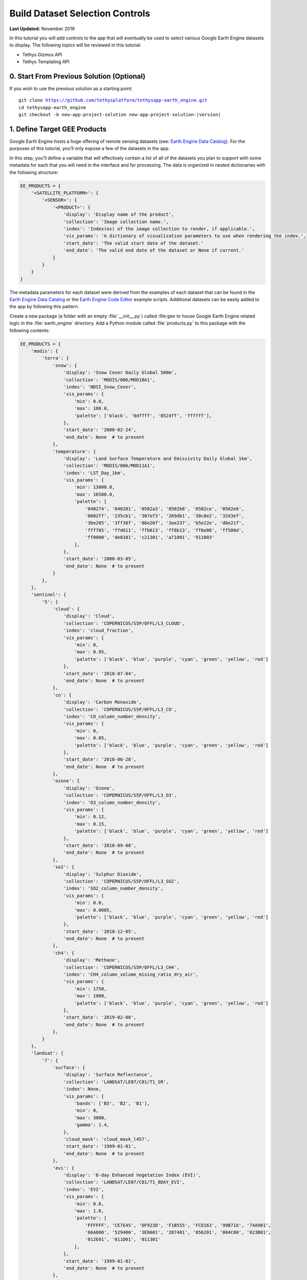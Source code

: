 ********************************
Build Dataset Selection Controls
********************************

**Last Updated:** November 2019

In this tutorial you will add controls to the app that will eventually be used to select various Google Earth Engine datasets to display. The following topics will be reviewed in this tutorial:

* Tethys Gizmos API
* Tethys Templating API


0. Start From Previous Solution (Optional)
==========================================

If you wish to use the previous solution as a starting point:

.. parsed-literal::

    git clone https://github.com/tethysplatform/tethysapp-earth_engine.git
    cd tethysapp-earth_engine
    git checkout -b new-app-project-solution new-app-project-solution-|version|


1. Define Target GEE Products
=============================

Google Earth Engine hosts a huge offering of remote sensing datasets (see: `Earth Engine Data Catalog <https://developers.google.com/earth-engine/datasets>`_). For the purposes of this tutorial, you'll only expose a few of the datasets in the app.

In this step, you'll define a variable that will effectively contain a list of all of the datasets you plan to support with some metadata for each that you will need in the interface and for processing. The data is organized in nested dictionaries with the following structure:

.. code-block:: python

    EE_PRODUCTS = {
        '<SATELLITE_PLATFORM>': {
            '<SENSOR>': {
                '<PRODUCT>': {
                    'display': 'Display name of the product',
                    'collection': 'Image collection name.',
                    'index': 'Index(es) of the image collection to render, if applicable.',
                    'vis_params': 'A dictionary of visualization parameters to use when rendering the index.',
                    'start_date': 'The valid start date of the dataset.'
                    'end_date': 'The valid end date of the dataset or None if current.'
                }
            }
        }
    }

The metadata parameters for each dataset were derived from the examples of each dataset that can be found in the `Earth Engine Data Catalog <https://developers.google.com/earth-engine/datasets>`_ or the `Earth Engine Code Editor <https://code.earthengine.google.com/>`_ example scripts. Additional datasets can be easily added to the app by following this pattern.

Create a new package (a folder with an empty :file:`__init__.py`) called :file:``gee`` to house Google Earth Engine related logic in the :file:`earth_engine` directory. Add a Python module called :file:`products.py` to this package with the following contents:

.. code-block:: python

    EE_PRODUCTS = {
        'modis': {
            'terra': {
                'snow': {
                    'display': 'Snow Cover Daily Global 500m',
                    'collection': 'MODIS/006/MOD10A1',
                    'index': 'NDSI_Snow_Cover',
                    'vis_params': {
                        'min': 0.0,
                        'max': 100.0,
                        'palette': ['black', '0dffff', '0524ff', 'ffffff'],
                    },
                    'start_date': '2000-02-24',
                    'end_date': None  # to present
                },
                'temperature': {
                    'display': 'Land Surface Temperature and Emissivity Daily Global 1km',
                    'collection': 'MODIS/006/MOD11A1',
                    'index': 'LST_Day_1km',
                    'vis_params': {
                        'min': 13000.0,
                        'max': 16500.0,
                        'palette': [
                            '040274', '040281', '0502a3', '0502b8', '0502ce', '0502e6',
                            '0602ff', '235cb1', '307ef3', '269db1', '30c8e2', '32d3ef',
                            '3be285', '3ff38f', '86e26f', '3ae237', 'b5e22e', 'd6e21f',
                            'fff705', 'ffd611', 'ffb613', 'ff8b13', 'ff6e08', 'ff500d',
                            'ff0000', 'de0101', 'c21301', 'a71001', '911003'
                        ],
                    },
                    'start_date': '2000-03-05',
                    'end_date': None  # to present
                }
            },
        },
        'sentinel': {
            '5': {
                'cloud': {
                    'display': 'Cloud',
                    'collection': 'COPERNICUS/S5P/OFFL/L3_CLOUD',
                    'index': 'cloud_fraction',
                    'vis_params': {
                        'min': 0,
                        'max': 0.95,
                        'palette': ['black', 'blue', 'purple', 'cyan', 'green', 'yellow', 'red']
                    },
                    'start_date': '2018-07-04',
                    'end_date': None  # to present
                },
                'co': {
                    'display': 'Carbon Monoxide',
                    'collection': 'COPERNICUS/S5P/OFFL/L3_CO',
                    'index': 'CO_column_number_density',
                    'vis_params': {
                        'min': 0,
                        'max': 0.05,
                        'palette': ['black', 'blue', 'purple', 'cyan', 'green', 'yellow', 'red']
                    },
                    'start_date': '2018-06-28',
                    'end_date': None  # to present
                },
                'ozone': {
                    'display': 'Ozone',
                    'collection': 'COPERNICUS/S5P/OFFL/L3_O3',
                    'index': 'O3_column_number_density',
                    'vis_params': {
                        'min': 0.12,
                        'max': 0.15,
                        'palette': ['black', 'blue', 'purple', 'cyan', 'green', 'yellow', 'red']
                    },
                    'start_date': '2018-09-08',
                    'end_date': None  # to present
                },
                'so2': {
                    'display': 'Sulphur Dioxide',
                    'collection': 'COPERNICUS/S5P/OFFL/L3_SO2',
                    'index': 'SO2_column_number_density',
                    'vis_params': {
                        'min': 0.0,
                        'max': 0.0005,
                        'palette': ['black', 'blue', 'purple', 'cyan', 'green', 'yellow', 'red']
                    },
                    'start_date': '2018-12-05',
                    'end_date': None  # to present
                },
                'ch4': {
                    'display': 'Methane',
                    'collection': 'COPERNICUS/S5P/OFFL/L3_CH4',
                    'index': 'CH4_column_volume_mixing_ratio_dry_air',
                    'vis_params': {
                        'min': 1750,
                        'max': 1900,
                        'palette': ['black', 'blue', 'purple', 'cyan', 'green', 'yellow', 'red']
                    },
                    'start_date': '2019-02-08',
                    'end_date': None  # to present
                },
            }
        },
        'landsat': {
            '7': {
                'surface': {
                    'display': 'Surface Reflectance',
                    'collection': 'LANDSAT/LE07/C01/T1_SR',
                    'index': None,
                    'vis_params': {
                        'bands': ['B3', 'B2', 'B1'],
                        'min': 0,
                        'max': 3000,
                        'gamma': 1.4,
                    },
                    'cloud_mask': 'cloud_mask_l457',
                    'start_date': '1999-01-01',
                    'end_date': None  # to present
                },
                'evi': {
                    'display': '8-day Enhanced Vegetation Index (EVI)',
                    'collection': 'LANDSAT/LE07/C01/T1_8DAY_EVI',
                    'index': 'EVI',
                    'vis_params': {
                        'min': 0.0,
                        'max': 1.0,
                        'palette': [
                            'FFFFFF', 'CE7E45', 'DF923D', 'F1B555', 'FCD163', '99B718', '74A901',
                            '66A000', '529400', '3E8601', '207401', '056201', '004C00', '023B01',
                            '012E01', '011D01', '011301'
                        ],
                    },
                    'start_date': '1999-01-01',
                    'end_date': None  # to present
                },
                'ndwi': {
                    'display': '8-day Normalized Difference Water Index (NDWI)',
                    'collection': 'LANDSAT/LE07/C01/T1_8DAY_NDWI',
                    'index': 'NDWI',
                    'vis_params': {
                        'min': 0.0,
                        'max': 1.0,
                        'palette': ['0000ff', '00ffff', 'ffff00', 'ff0000', 'ffffff'],
                    },
                    'start_date': '1999-01-01',
                    'end_date': None  # to present
                },
            },
            '8': {
                'surface': {
                    'display': 'Surface Reflectance',
                    'collection': 'LANDSAT/LC08/C01/T1_SR',
                    'index': None,
                    'vis_params': {
                        'bands': ['B4', 'B3', 'B2'],
                        'min': 0,
                        'max': 3000,
                        'gamma': 1.4,
                    },
                    'cloud_mask': 'mask_l8_sr',
                    'start_date': '2013-04-01',
                    'end_date': None  # to present
                },
                'ndvi': {
                    'display': '8-day Normalized Difference Vegetation (NDVI)',
                    'collection': 'LANDSAT/LC08/C01/T1_8DAY_NDVI',
                    'index': 'NDVI',
                    'vis_params': {
                        'min': 0.0,
                        'max': 1.0,
                        'palette': [
                            'FFFFFF', 'CE7E45', 'DF923D', 'F1B555', 'FCD163', '99B718', '74A901',
                            '66A000', '529400', '3E8601', '207401', '056201', '004C00', '023B01',
                            '012E01', '011D01', '011301'
                        ],
                    },
                    'start_date': '2013-04-01',
                    'end_date': None  # to present
                },
                'ndsi': {
                    'display': '8-day Normalized Difference Snow Index (NDSI)',
                    'collection': 'LANDSAT/LC08/C01/T1_8DAY_NDSI',
                    'index': 'NDSI',
                    'vis_params': {
                        'palette': ['000088', '0000FF', '8888FF', 'FFFFFF'],
                    },
                    'start_date': '2013-04-01',
                    'end_date': None  # to present
                },
            }
        }
    }


2. Add Controls to Home Controller and Template
===============================================

The datasets are organized based on the satellite platform and sensor they were captured with. The controls will allow users to drill down to the subset of the dataset product they want to see and include the following controls:

* Satellite Platform
* Sensor
* Product
* Start Date
* End Date

In this step, you'll create controls using Tethys Gizmos with their initial values. You'll also pass the ``EE_PRODUCTS`` dictionary to the template so that it can be used by JavaScript in future steps.

1. Modify the ``home`` controller in :file:`controllers.py` as follows:

.. code-block:: python

    import datetime as dt
    from django.shortcuts import render
    from tethys_sdk.permissions import login_required
    from tethys_sdk.gizmos import SelectInput, DatePicker, Button
    from .gee.products import EE_PRODUCTS


    @login_required()
    def home(request):
        """
        Controller for the app home page.
        """
        default_platform = 'modis'
        default_sensors = EE_PRODUCTS[default_platform]
        first_sensor_key = next(iter(default_sensors.keys()))
        default_products = default_sensors[first_sensor_key]
        first_product_key = next(iter(default_products.keys()))
        first_product = default_products[first_product_key]

        # Build initial platform control
        platform_select = SelectInput(
            name='platform',
            display_text='Satellite Platform',
            options=(
                ('MODIS', 'modis'),
                ('Sentinel', 'sentinel'),
                ('Landsat', 'landsat')
            )
        )

        # Build initial sensor control
        sensor_options = []

        for sensor in default_sensors:
            sensor_options.append((sensor.upper(), sensor))

        sensor_select = SelectInput(
            name='sensor',
            display_text='Sensor',
            options=sensor_options
        )

        # Build initial product control
        product_options = []
        for product, info in default_products.items():
            product_options.append((info['display'], product))

        product_select = SelectInput(
            name='product',
            display_text='Product',
            options=product_options
        )

        # Hardcode initial end date to today (since all of our datasets extend to present)
        today = dt.datetime.today()
        initial_end_date = today.strftime('%Y-%m-%d')

        # Initial start date will a set number of days before the end date
        # NOTE: This assumes the start date of the dataset is at least 30+ days prior to today
        initial_end_date_dt = dt.datetime.strptime(initial_end_date, '%Y-%m-%d')
        initial_start_date_dt = initial_end_date_dt - dt.timedelta(days=30)
        initial_start_date = initial_start_date_dt.strftime('%Y-%m-%d')

        # Build date controls
        first_product_start_date = first_product.get('start_date', None)
        first_product_end_date = first_product.get('end_date', None) or initial_end_date

        start_date = DatePicker(
            name='start_date',
            display_text='Start Date',
            format='yyyy-mm-dd',
            start_view='decade',
            today_button=True,
            today_highlight=True,
            start_date=first_product_start_date,
            end_date=first_product_end_date,
            initial=initial_start_date,
            autoclose=True
        )

        end_date = DatePicker(
            name='end_date',
            display_text='End Date',
            format='yyyy-mm-dd',
            start_view='decade',
            today_button=True,
            today_highlight=True,
            start_date=first_product_start_date,
            end_date=first_product_end_date,
            initial=initial_end_date,
            autoclose=True
        )

        # Build reducer method control
        reducer_select = SelectInput(
            name='reducer',
            display_text='Reduction Method',
            options=(
                ('Median', 'median'),
                ('Mosaic', 'mosaic'),
                ('Mode', 'mode'),
                ('Mean', 'mean'),
                ('Minimum', 'min'),
                ('Maximum', 'max'),
                ('Sum', 'sum'),
                ('Count', 'count'),
                ('Product', 'product'),
            )
        )

        # Build Buttons
        load_button = Button(
            name='load_map',
            display_text='Load',
            style='default',
            attributes={'id': 'load_map'}
        )

        context = {
            'platform_select': platform_select,
            'sensor_select': sensor_select,
            'product_select': product_select,
            'start_date': start_date,
            'end_date': end_date,
            'reducer_select': reducer_select,
            'ee_products': EE_PRODUCTS,
            'load_button': load_button,
        }

        return render(request, 'earth_engine/home.html', context)

2. Replace the contents of the `templates/earth_engine/home.html` template with the following:

.. code-block:: html+django

    {% extends "earth_engine/base.html" %}
    {% load tethys_gizmos static %}

    {% block app_navigation_items %}
      <li class="title">Select Dataset</li>
      {% gizmo platform_select %}
      {% gizmo sensor_select %}
      {% gizmo product_select %}
      {% gizmo start_date %}
      {% gizmo end_date %}
      {% gizmo reducer_select %}
      <p class="help">Change variables to select a data product, then press "Load" to add that product to the map.</p>
      {% gizmo load_button %}
    {% endblock %}

    {% block app_content %}
    {% endblock %}

    {# Use the after_app_content block for modals #}
    {% block after_app_content %}
      <div id="ee-products" data-ee-products="{{ ee_products|jsonify }}"></div>
    {% endblock %}

3. Test and Verify
==================

Browse to `<http://localhost:8000/apps/earth-engine>`_ in a web browser and login if necessary. Verify the following:

1. The content area should be blank and the controls should be located in the navigation pane on the left. If the navigation pane is not open, press the hamburger button to the left of the app logo and name to open it.
2. There should be six controls: **Satellite Platform**, **Sensor**, **Product**, **Start Date**, **End Date**, and **Reduction Method**.
3. Confirm that each control is being rendered with the values you expect.
4. Verify that the controls function properly (i.e. select controls display options in drop down when selected and the date picker appears when you select one of the date controls.
5. Notice that if you select a different satellite platform, the sensor options do not update. This is because we have not implemented the dynamic behaviour of the controls yet. We have used Tethys Gizmos to create the controls with their initial state, but we'll need to write some JavaScript to update the controls when the state of one changes. We'll do that in the next tutorial.

.. figure:: ./resources/dataset_controls_solution.png
    :width: 800px
    :align: center

4. Solution
===========

This concludes this portion of the GEE Tutorial. You can view the solution on GitHub at `<https://github.com/tethysplatform/tethysapp-earth_engine/tree/dataset-controls-solution-3.0>`_ or clone it as follows:

.. parsed-literal::

    git clone https://github.com/tethysplatform/tethysapp-earth_engine.git
    cd tethysapp-earth_engine
    git checkout -b dataset-controls-solution dataset-controls-solution-|version|